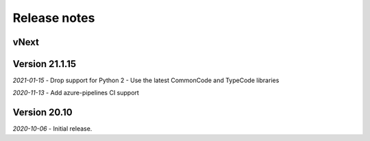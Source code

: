 Release notes
=============

vNext
-----

Version 21.1.15
-------------

*2021-01-15*
- Drop support for Python 2
- Use the latest CommonCode and TypeCode libraries

*2020-11-13*
- Add azure-pipelines CI support


Version 20.10
-------------

*2020-10-06*
- Initial release.
